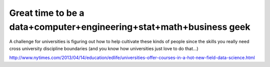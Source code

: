 .. post:: Apr 12, 2014
   :tags: analytics
   :author: misken
   :exclude:
   
   Analytics and higher ed

Great time to be a data+computer+engineering+stat+math+business geek
======================================================================
   
A challenge for universities is figuring out how to help cultivate these
kinds of people since the skills you really need cross university
discipline boundaries (and you know how universities just love to do
that...)

http://www.nytimes.com/2013/04/14/education/edlife/universities-offer-courses-in-a-hot-new-field-data-science.html





